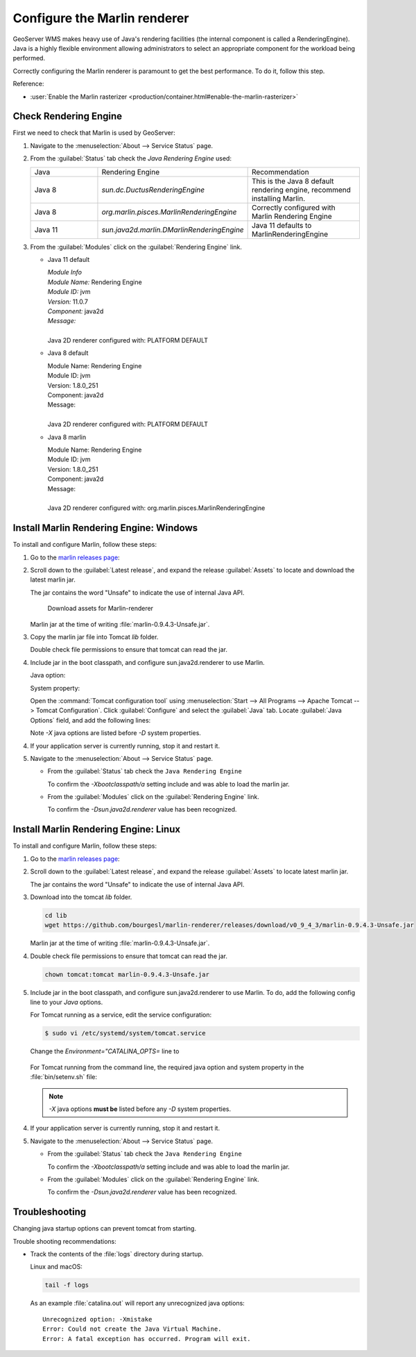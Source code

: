 Configure the Marlin renderer
-------------------------------

GeoServer WMS makes heavy use of Java's rendering facilities (the internal component is called a RenderingEngine). Java is a highly flexible environment allowing administrators to select an appropriate component for the workload being performed.

Correctly configuring the Marlin renderer is paramount to get the best performance. To do it, follow this step.

Reference:

* :user:`Enable the Marlin rasterizer <production/container.html#enable-the-marlin-rasterizer>`

Check Rendering Engine
``````````````````````

First we need to check that Marlin is used by GeoServer:

1. Navigate to the :menuselection:`About --> Service Status` page.

2. From the :guilabel:`Status` tab check the `Java Rendering Engine` used:

   .. list-table::
      :widths: 30, 30, 40

      * - Java
        - Rendering Engine
        - Recommendation
      * - Java 8
        - `sun.dc.DuctusRenderingEngine`
        - This is the Java 8 default rendering engine, recommend installing Marlin.
      * - Java 8
        - `org.marlin.pisces.MarlinRenderingEngine`
        - Correctly configured with Marlin Rendering Engine
      * - Java 11
        - `sun.java2d.marlin.DMarlinRenderingEngine`
        - Java 11 defaults to MarlinRenderingEngine

3. From the :guilabel:`Modules` click on the :guilabel:`Rendering Engine` link.

   * Java 11 default

     | *Module Info*
     | *Module Name:* Rendering Engine
     | *Module ID:* jvm
     | *Version:* 11.0.7
     | *Component:* java2d
     | *Message:*
     |
     | Java 2D renderer configured with: PLATFORM DEFAULT

   * Java 8 default

     | Module Name: Rendering Engine
     | Module ID: jvm
     | Version: 1.8.0_251
     | Component: java2d
     | Message:
     |
     | Java 2D renderer configured with: PLATFORM DEFAULT

   * Java 8 marlin

     | Module Name: Rendering Engine
     | Module ID: jvm
     | Version: 1.8.0_251
     | Component: java2d
     | Message:
     |
     | Java 2D renderer configured with: org.marlin.pisces.MarlinRenderingEngine

Install Marlin Rendering Engine: Windows
````````````````````````````````````````

To install and configure Marlin, follow these steps:

1. Go to the `marlin releases page <https://github.com/bourgesl/marlin-renderer/releases>`_:

2. Scroll down to the :guilabel:`Latest release`, and expand the release :guilabel:`Assets` to locate and download the latest marlin jar.

   The jar contains the word "Unsafe" to indicate the use of internal Java API.

   .. figure:: img/marlin-download.png

      Download assets for Marlin-renderer

   Marlin jar at the time of writing :file:`marlin-0.9.4.3-Unsafe.jar`.

3. Copy the marlin jar file into Tomcat `lib` folder.

   Double check file permissions to ensure that tomcat can read the jar.

4. Include jar in the boot classpath, and configure sun.java2d.renderer to use Marlin.

   Java option:

   .. literalinclude:: /install/windows/files/java_options_marlin.txt
      :language: text
      :lines: 8

   System property:

   .. literalinclude:: /install/windows/files/java_options_marlin.txt
      :language: text
      :lines: 10

   Open the :command:`Tomcat configuration tool` using :menuselection:`Start --> All Programs --> Apache Tomcat --> Tomcat Configuration`. Click :guilabel:`Configure` and select the :guilabel:`Java` tab. Locate :guilabel:`Java Options` field, and add the following lines:

   .. literalinclude:: /install/windows/files/java_options_marlin.txt
      :language: text
      :emphasize-lines: 8,10

   Note `-X` java options are listed before `-D` system properties.

4. If your application server is currently running, stop it and restart it.

5. Navigate to the :menuselection:`About --> Service Status` page.

   * From the :guilabel:`Status` tab check the ``Java Rendering Engine``

     To confirm the `-Xbootclasspath/a` setting include and was able to load the marlin jar.

   * From the :guilabel:`Modules` click on the :guilabel:`Rendering Engine` link.

     To confirm the `-Dsun.java2d.renderer` value has been recognized.

Install Marlin Rendering Engine: Linux
``````````````````````````````````````

To install and configure Marlin, follow these steps:

1. Go to the `marlin releases page <https://github.com/bourgesl/marlin-renderer/releases>`__:

2. Scroll down to the :guilabel:`Latest release`, and expand the release :guilabel:`Assets` to locate latest marlin jar.

   The jar contains the word "Unsafe" to indicate the use of internal Java API.

3. Download into the tomcat `lib` folder.

   .. code-block:: bash

      cd lib
      wget https://github.com/bourgesl/marlin-renderer/releases/download/v0_9_4_3/marlin-0.9.4.3-Unsafe.jar

   Marlin jar at the time of writing :file:`marlin-0.9.4.3-Unsafe.jar`.

4. Double check file permissions to ensure that tomcat can read the jar.

   .. code-block:: bash

      chown tomcat:tomcat marlin-0.9.4.3-Unsafe.jar

5. Include jar in the boot classpath, and configure sun.java2d.renderer to use Marlin. To do, add the following config line to your `Java` options.   

   For Tomcat running as a service, edit the service configuration:

   .. code-block:: console

       $ sudo vi /etc/systemd/system/tomcat.service

   Change the `Environment="CATALINA_OPTS=` line to

    .. raw:: html

       <div class="highlight-console notranslate"><pre class="highlight" style="background-color: #f6f8fa"><span class="go">Environment="CATALINA_OPTS=-Xms512M -Xmx10G <b>-Xbootclasspath/a:/opt/tomcat/latest/lib/marlin-0.9.4.3-Unsafe.jar</b> -server -XX:SoftRefLRUPolicyMSPerMB=36000 -XX:-UsePerfData -Dorg.geotools.referencing.forceXY=true -Dorg.geotoools.render.lite.scale.unitCompensation=true <b>-Dsun.java2d.renderer=org.marlin.pisces.MarlinRenderingEngine</b>"</span></pre></div>

   For Tomcat running from the command line, the required java option and system property in the :file:`bin/setenv.sh` file:

   .. literalinclude:: /install/linux/files/setenv_marlin.sh
      :language: bash

   .. note:: `-X` java options **must be** listed before any `-D` system properties.

4. If your application server is currently running, stop it and restart it.

5. Navigate to the :menuselection:`About --> Service Status` page.

   * From the :guilabel:`Status` tab check the ``Java Rendering Engine``

     To confirm the `-Xbootclasspath/a` setting include and was able to load the marlin jar.

   * From the :guilabel:`Modules` click on the :guilabel:`Rendering Engine` link.

     To confirm the `-Dsun.java2d.renderer` value has been recognized.

Troubleshooting
```````````````

Changing java startup options can prevent tomcat from starting.

Trouble shooting recommendations:

* Track the contents of the :file:`logs` directory during startup.

  Linux and macOS:

  .. code-block:: bash

     tail -f logs

  As an example :file:`catalina.out` will report any unrecognized java options::

     Unrecognized option: -Xmistake
     Error: Could not create the Java Virtual Machine.
     Error: A fatal exception has occurred. Program will exit.
